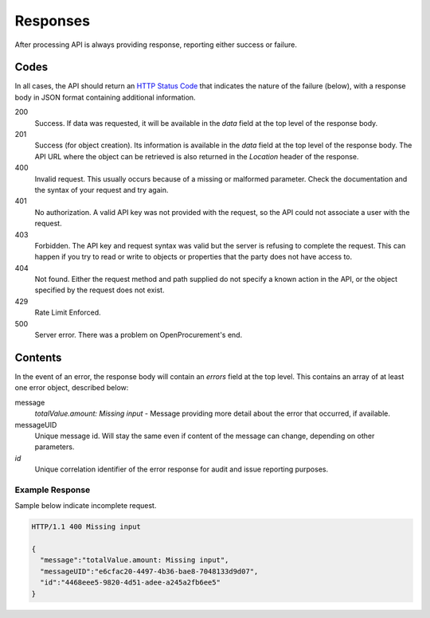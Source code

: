 .. _errors:

Responses
=========

After processing API is always providing response, reporting either success
or failure.

Codes
-----
In all cases, the API should return an `HTTP Status Code
<http://en.wikipedia.org/wiki/List_of_HTTP_status_codes>`_ that indicates
the nature of the failure (below), with a response body in JSON format
containing additional information.

200
  Success. If data was requested, it will be available in the `data` field
  at the top level of the response body.

201
  Success (for object creation). Its information is available in the `data`
  field at the top level of the response body.  The API URL where the object
  can be retrieved is also returned in the `Location` header of the
  response.

400
  Invalid request. This usually occurs because of a missing or malformed
  parameter.  Check the documentation and the syntax of your request and try
  again.

401
  No authorization. A valid API key was not provided with the request, so
  the API could not associate a user with the request.

403
  Forbidden. The API key and request syntax was valid but the server is
  refusing to complete the request.  This can happen if you try to read or
  write to objects or properties that the party does not have access to.

404
  Not found. Either the request method and path supplied do not specify a
  known action in the API, or the object specified by the request does not
  exist.

429
  Rate Limit Enforced.

500
  Server error. There was a problem on OpenProcurement's end.

Contents
--------
In the event of an error, the response body will contain an `errors` field
at the top level.  This contains an array of at least one error object,
described below:

message
  *totalValue.amount: Missing input* - Message providing more detail about the
  error that occurred, if available.

messageUID
  Unique message id. Will stay the same even if content of the message can
  change, depending on other parameters.

*id*
  Unique correlation identifier of the error response for audit and issue
  reporting purposes.

Example Response
~~~~~~~~~~~~~~~~
Sample below indicate incomplete request.

.. sourcecode:: http

  HTTP/1.1 400 Missing input

  {
    "message":"totalValue.amount: Missing input",
    "messageUID":"e6cfac20-4497-4b36-bae8-7048133d9d07",
    "id":"4468eee5-9820-4d51-adee-a245a2fb6ee5"
  }
